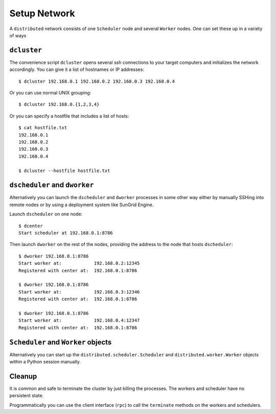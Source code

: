 Setup Network
=============

A ``distributed`` network consists of one ``Scheduler`` node and several
``Worker`` nodes.  One can set these up in a variety of ways


``dcluster``
------------

The convenience script ``dcluster`` opens several ssh connections to your
target computers and initializes the network accordingly.  You can give it a
list of hostnames or IP addresses::

   $ dcluster 192.168.0.1 192.168.0.2 192.168.0.3 192.168.0.4

Or you can use normal UNIX grouping::

   $ dcluster 192.168.0.{1,2,3,4}

Or you can specify a hostfile that includes a list of hosts::

   $ cat hostfile.txt
   192.168.0.1
   192.168.0.2
   192.168.0.3
   192.168.0.4

   $ dcluster --hostfile hostfile.txt


``dscheduler`` and ``dworker``
---------------------------

Alternatively you can launch the ``dscheduler`` and ``dworker`` processes in
some other way either by manually SSHing into remote nodes or by using a
deployment system like SunGrid Engine.

Launch ``dscheduler`` on one node::

   $ dcenter
   Start scheduler at 192.168.0.1:8786

Then launch ``dworker`` on the rest of the nodes, providing the address to the
node that hosts ``dscheduler``::

   $ dworker 192.168.0.1:8786
   Start worker at:            192.168.0.2:12345
   Registered with center at:  192.168.0.1:8786

   $ dworker 192.168.0.1:8786
   Start worker at:            192.168.0.3:12346
   Registered with center at:  192.168.0.1:8786

   $ dworker 192.168.0.1:8786
   Start worker at:            192.168.0.4:12347
   Registered with center at:  192.168.0.1:8786


``Scheduler`` and ``Worker`` objects
---------------------------------

Alternatively you can start up the ``distributed.scheduler.Scheduler`` and
``distributed.worker.Worker`` objects within a Python session manually.


Cleanup
-------

It is common and safe to terminate the cluster by just killing the processes.
The workers and scheduler have no persistent state.

Programmatically you can use the client interface (``rpc``) to call the
``terminate`` methods on the workers and schedulers.
